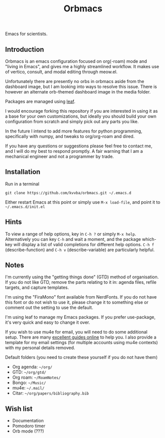 #+title: Orbmacs
Emacs for scientists.
[[./media/sicp.png]]
** Introduction

Orbmacs is an emacs configuration focused on org(-roam) mode and "living in Emacs", and gives me a highly streamlined workflow. It makes use of vertico, consult, and modal editing through meow.el.

Unfortunately there are presently no orbs in orbmacs aside from the dashboard image, but I am looking into ways to resolve this issue. There is however an alternate orb-themed dashboard image in the media folder.

Packages are managed using [[https://github.com/conao3/leaf.el][leaf]].

I would encourage forking this repository if you are interested in using it as a base for your own customizations, but ideally you should build your own configuration from scratch and simply pick out any parts you like.

In the future I intend to add more features for python programming, specifically with numpy, and tweaks to org/org-roam and dired.

If you have any questions or suggestions please feel free to contact me, and I will do my best to respond promptly. A fair warning that I am a mechanical engineer and not a programmer by trade.

** Installation
Run in a terminal
#+begin_src
git clone https://github.com/kvvba/orbmacs.git ~/.emacs.d
#+end_src
Either restart Emacs at this point or simply use =M-x load-file=, and point it to =~/.emacs.d/init.el=

** Hints

To view a range of help options, key in =C-h ?= or simply =M-x help=. Alternatively you can key =C-h= and wait a moment, and the package which-key will display a list of valid completions for different help options. =C-h f= (describe-function) and =C-h v= (describe-variable) are particularly helpful.

** Notes

I'm currently using the "getting things done" (GTD) method of organisation. If you do not like GTD, remove the parts relating to it in: agenda files, refile targets, and capture templates.

I'm using the "FiraMono" font available from NerdFonts. If you do not have this font or do not wish to use it, please change it to something else or comment out the setting to use the default.

I'm using leaf to manage my Emacs packages. If you prefer use-package, it's very quick and easy to change it over.

If you wish to use mu4e for email, you will need to do some additional setup. There are many [[https://miikanissi.com/blog/email-setup-with-mbsync-mu4e][excellent guides online]] to help you. I also provide a template for my email settings (for multiple accounts using mu4e contexts) with my personal details removed.

Default folders (you need to create these yourself if you do not have them)
- Org agenda: =~/org/=
- GTD: =~/org/gtd/=
- Org roam: =~/RoamNotes/=
- Bongo: =~/Music/=
- mu4e: =~/.mail/=
- Citar: =~/org/papers/bibliography.bib=

** Wish list
- Documentation
- Pomodoro timer
- Orb mode (???)
